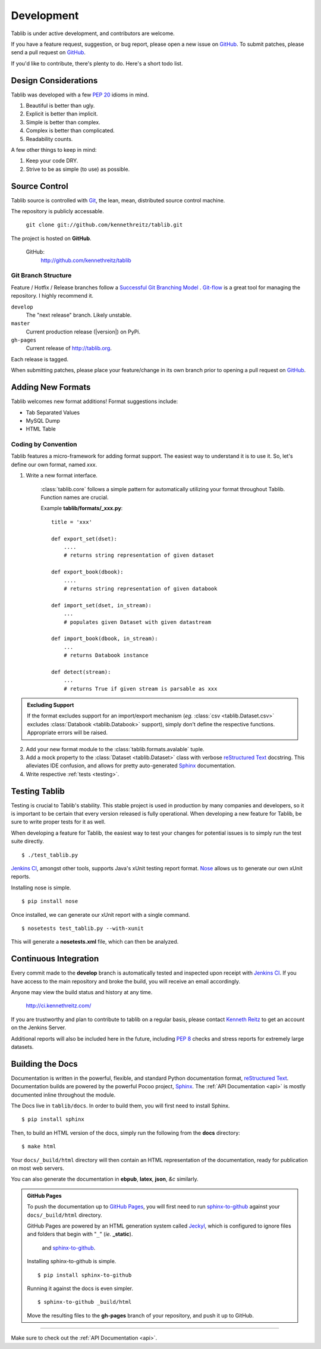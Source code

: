 .. _development:

Development
===========

Tablib is under active development, and contributors are welcome.

If you have a feature request, suggestion, or bug report, please open a new
issue on GitHub_. To submit patches, please send a pull request on GitHub_.

If you'd like to contribute, there's plenty to do. Here's a short todo list.

    .. include:: ../TODO.rst


.. _GitHub: http://github.com/kennethreitz/tablib/



.. _design:

---------------------
Design Considerations
---------------------

Tablib was developed with a few :pep:`20` idioms in mind.

#. Beautiful is better than ugly.
#. Explicit is better than implicit.
#. Simple is better than complex.
#. Complex is better than complicated.
#. Readability counts.

A few other things to keep in mind:

#. Keep your code DRY.
#. Strive to be as simple (to use) as possible.

.. _scm:

--------------
Source Control
--------------


Tablib source is controlled with Git_, the lean, mean, distributed source
control machine.

The repository is publicly accessable.

    ``git clone git://github.com/kennethreitz/tablib.git``

The project is hosted on **GitHub**.


    GitHub:
        http://github.com/kennethreitz/tablib


Git Branch Structure
++++++++++++++++++++

Feature / Hotfix / Release branches follow a `Successful Git Branching Model`_ . Git-flow_ is a great tool for managing the repository. I highly recommend it.

``develop``
    The "next release" branch. Likely unstable.
``master``
    Current production release (|version|) on PyPi.
``gh-pages``
    Current release of http://tablib.org.

Each release is tagged.

When submitting patches, please place your feature/change in its own branch prior to opening a pull request on GitHub_.


.. _Git: http://git-scm.org
.. _`Successful Git Branching Model`: http://nvie.com/posts/a-successful-git-branching-model/
.. _git-flow: http://github.com/nvie/gitflow


.. _newformats:

------------------
Adding New Formats
------------------

Tablib welcomes new format additions! Format suggestions include:

* Tab Separated Values
* MySQL Dump
* HTML Table


Coding by Convention
++++++++++++++++++++

Tablib features a micro-framework for adding format support. The easiest way to understand it is to use it. So, let's define our own format, named *xxx*.

1. Write a new format interface.

    :class:`tablib.core` follows a simple pattern for automatically utilizing your format throughout Tablib. Function names are crucial.

    Example **tablib/formats/_xxx.py**: ::

        title = 'xxx'

        def export_set(dset):
            ....
            # returns string representation of given dataset

        def export_book(dbook):
            ....
            # returns string representation of given databook

        def import_set(dset, in_stream):
            ...
            # populates given Dataset with given datastream

        def import_book(dbook, in_stream):
            ...
            # returns Databook instance

        def detect(stream):
            ...
            # returns True if given stream is parsable as xxx

.. admonition:: Excluding Support


    If the format excludes support for an import/export mechanism (*eg.* :class:`csv <tablib.Dataset.csv>` excludes :class:`Databook <tablib.Databook>` support), simply don't define the respective functions. Appropriate errors will be raised.

2.

    Add your new format module to the :class:`tablib.formats.avalable` tuple.

3.
    Add a mock property to the :class:`Dataset <tablib.Dataset>` class with verbose `reStructured Text`_ docstring. This alleviates IDE confusion, and allows for pretty auto-generated Sphinx_ documentation.

4. Write respective :ref:`tests <testing>`.

.. _testing:

--------------
Testing Tablib
--------------

Testing is crucial to Tablib's stability. This stable project is used in production by many companies and developers, so it is important to be certain that every version released is fully operational. When developing a new feature for Tablib, be sure to write proper tests for it as well.

When developing a feature for Tablib, the easiest way to test your changes for potential issues is to simply run the test suite directly. ::

	$ ./test_tablib.py


`Jenkins CI`_, amongst other tools, supports Java's xUnit testing report format. Nose_ allows us to generate our own xUnit reports.

Installing nose is simple. ::

	$ pip install nose

Once installed, we can generate our xUnit report with a single command. ::

	$ nosetests test_tablib.py --with-xunit

This will generate a **nosetests.xml** file, which can then be analyzed.

.. _Nose: http://somethingaboutorange.com/mrl/projects/nose/



.. _jenkins:

----------------------
Continuous Integration
----------------------

Every commit made to the **develop** branch is automatically tested and inspected upon receipt with `Jenkins CI`_. If you have access to the main repository and broke the build, you will receive an email accordingly.

Anyone may view the build status and history at any time.

    http://ci.kennethreitz.com/


If you are trustworthy and plan to contribute to tablib on a regular basis, please contact `Kenneth Reitz`_ to get an account on the Jenkins Server.


Additional reports will also be included here in the future, including :pep:`8` checks and stress reports for extremely large datasets.

.. _`Jenkins CI`: http://jenkins-ci.org/
.. _`Kenneth Reitz`: http://kennethreitz.com/contact-me/


.. _docs:

-----------------
Building the Docs
-----------------

Documentation is written in the powerful, flexible, and standard Python documentation format, `reStructured Text`_.
Documentation builds are powered by the powerful Pocoo project, Sphinx_. The :ref:`API Documentation <api>` is mostly documented inline throughout the module.

The Docs live in ``tablib/docs``. In order to build them, you will first need to install Sphinx. ::

	$ pip install sphinx


Then, to build an HTML version of the docs, simply run the following from the **docs** directory: ::

	$ make html

Your ``docs/_build/html`` directory will then contain an HTML representation of the documentation, ready for publication on most web servers.

You can also generate the documentation in **ebpub**, **latex**, **json**, *&c* similarly.

.. admonition:: GitHub Pages

	To push the documentation up to `GitHub Pages`_, you will first need to run `sphinx-to-github`_ against your ``docs/_build/html`` directory.

	GitHub Pages are powered by an HTML generation system called Jeckyl_, which is configured to ignore files and folders that begin with "``_``" (*ie.* **_static**).






	 and `sphinx-to-github`_. ::

	Installing sphinx-to-github is simple. ::

		$ pip install sphinx-to-github

	Running it against the docs is even simpler. ::

		$ sphinx-to-github _build/html

	Move the resulting files to the **gh-pages** branch of your repository, and push it up to GitHub.

.. _`reStructured Text`: http://docutils.sourceforge.net/rst.html
.. _Sphinx: http://sphinx.pocoo.org
.. _`GitHub Pages`: http://pages.github.com
.. _Jeckyl: http://github.com/mojombo/jekyll
.. _`sphinx-to-github`: http://github.com/michaeljones/sphinx-to-github

----------

Make sure to check out the :ref:`API Documentation <api>`.
